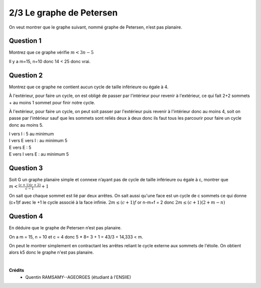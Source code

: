 ================================
2/3 Le graphe de Petersen
================================

.. image:: https://img.shields.io/badge/correction-vérifiée-green.svg?style=flat&amp;colorA=E1523D&amp;colorB=007D8A
   :alt: correction vérifiée

On veut montrer que le graphe suivant, nommé graphe de Petersen, n’est pas planaire.

.. image:: /assets/math/graph/exercice/p2d.png

Question 1
-------------------

Montrez que ce graphe vérifie :math:`m < 3n-5`

Il y a m=15, n=10 donc 14 < 25 donc vrai.

Question 2
-------------------

Montrez que ce graphe ne contient aucun cycle de taille inférieure ou égale à 4.

À l'extérieur, pour faire un cycle, on est obligé de passer
par l'intérieur pour revenir à l'extérieur, ce qui fait 2+2 sommets + au moins 1 sommet
pour finir notre cycle.

À l'extérieur, pour faire un cycle, on peut soit passer par l'extérieur
puis revenir à l'intérieur donc au moins 4, soit on passe par l'intérieur
sauf que les sommets sont reliés deux à deux donc ils faut tous les parcourir
pour faire un cycle donc au moins 5.

| I vers I : 5 au minimum
| I vers E vers I : au minimum 5
| E vers E : 5
| E vers I vers E : au minimum 5

Question 3
-------------------

Soit G un graphe planaire simple et connexe n’ayant pas de cycle de taille inférieure ou égale
à c, montrer que :math:`m < \frac{(c+1)(c+2)}{c-1} + 1`

On sait que chaque sommet est lié par deux arrêtes. On sait aussi qu'une face
est un cycle de c sommets ce qui donne (c+1)f avec le +1 le cycle associé à la face infinie.
:math:`2m \le (c+1)f` or n-m+f = 2 donc :math:`2m \le (c + 1)(2 + m - n)`

Question 4
-------------------

En déduire que le graphe de Petersen n’est pas planaire.

On a m = 15, n = 10 et c = 4 donc 5 * 8= 3 + 1 = 43/3 = 14,333 < m.

On peut le montrer simplement en contractant
les arrêtes reliant le cycle externe aux sommets de l'étoile.
On obtient alors k5 donc le graphe n'est pas planaire.

|

**Crédits**
	* Quentin RAMSAMY--AGEORGES (étudiant à l'ENSIIE)